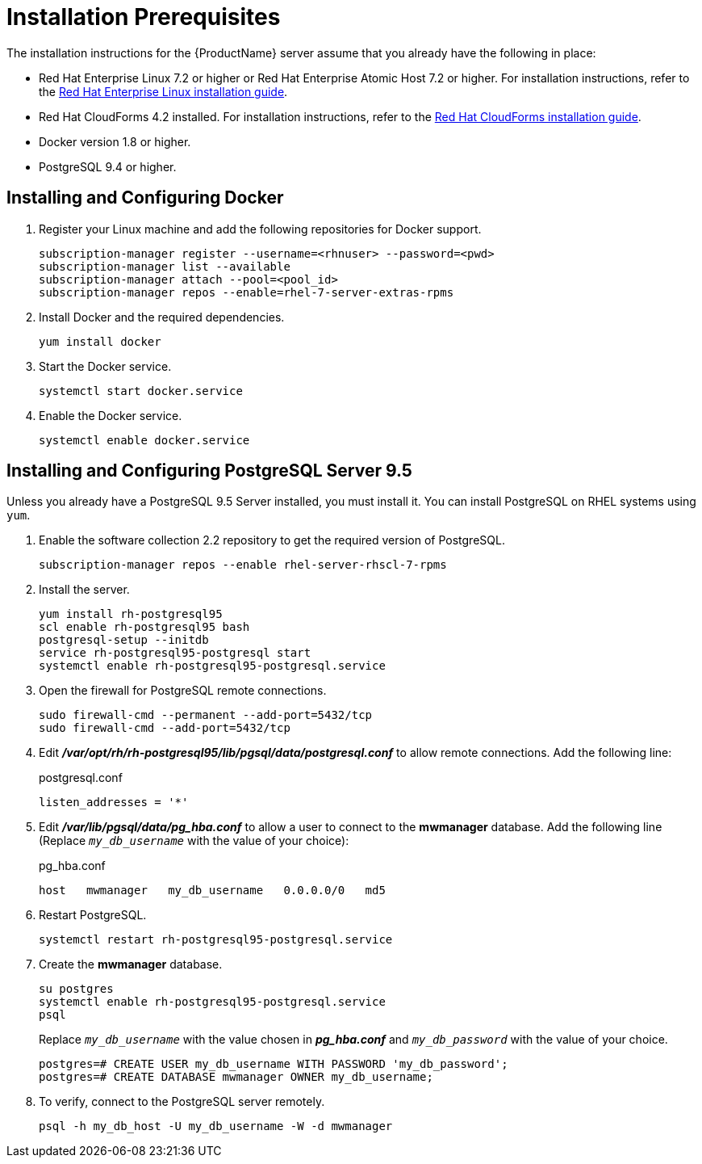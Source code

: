 [[installation_prerequisites]]
= Installation Prerequisites

////
What you need before you can install.  Permissions, other components that must
be installed first, etc.
////
The installation instructions for the {ProductName} server assume that you already have the following in place:

* Red Hat Enterprise Linux 7.2 or higher or Red Hat Enterprise Atomic Host 7.2 or higher. For installation instructions, refer to the
link:https://access.redhat.com/documentation/en/red-hat-enterprise-linux/[Red Hat Enterprise Linux installation guide].
* Red Hat CloudForms 4.2 installed.  For installation instructions,  refer to the
link:https://access.redhat.com/documentation/en/red-hat-cloudforms/[Red Hat CloudForms installation guide].
* Docker version 1.8 or higher.
* PostgreSQL 9.4 or higher.


[[docker_configuration]]
== Installing and Configuring Docker

. Register your Linux machine and add the following repositories for Docker support.
+
[source, bash]
----
subscription-manager register --username=<rhnuser> --password=<pwd>
subscription-manager list --available
subscription-manager attach --pool=<pool_id>
subscription-manager repos --enable=rhel-7-server-extras-rpms
----
+
. Install Docker and the required dependencies.
+
[source, bash]
----
yum install docker
----
+
. Start the Docker service.
+
[source, bash]
----
systemctl start docker.service
----
+
. Enable the Docker service.
+
[source, bash]
----
systemctl enable docker.service
----

== Installing and Configuring PostgreSQL Server 9.5
////
Would like to include a short overview of why we need PostgreSQL, that is, what we're using it for vs. Cassandra.
////
Unless you already have a PostgreSQL 9.5 Server installed, you must install it.  You can install PostgreSQL on RHEL systems using `yum`.

. Enable the software collection 2.2 repository to get the required version of PostgreSQL.
+
[source, bash]
----
subscription-manager repos --enable rhel-server-rhscl-7-rpms
----
+
. Install the server.
+
[source, bash]
----
yum install rh-postgresql95
scl enable rh-postgresql95 bash
postgresql-setup --initdb
service rh-postgresql95-postgresql start
systemctl enable rh-postgresql95-postgresql.service
----
+
. Open the firewall for PostgreSQL remote connections.
+
----
sudo firewall-cmd --permanent --add-port=5432/tcp
sudo firewall-cmd --add-port=5432/tcp
----
+
. Edit *_/var/opt/rh/rh-postgresql95/lib/pgsql/data/postgresql.conf_* to allow remote connections.  Add the following line:
+
.postgresql.conf
----
listen_addresses = '*'
----
+
. Edit *_/var/lib/pgsql/data/pg_hba.conf_* to allow a user to connect to the *mwmanager* database.  Add the following line (Replace `_my_db_username_` with the value of your choice):
+
.pg_hba.conf
----
host   mwmanager   my_db_username   0.0.0.0/0   md5
----
+
. Restart PostgreSQL.
+
[source, bash]
----
systemctl restart rh-postgresql95-postgresql.service
----
+
. Create the *mwmanager* database.
+
----
su postgres
systemctl enable rh-postgresql95-postgresql.service
psql
----
+
Replace `_my_db_username_` with the value chosen in *_pg_hba.conf_* and `_my_db_password_` with the value of your choice.
+
----
postgres=# CREATE USER my_db_username WITH PASSWORD 'my_db_password';
postgres=# CREATE DATABASE mwmanager OWNER my_db_username;
----
+
. To verify, connect to the PostgreSQL server remotely.
+
----
psql -h my_db_host -U my_db_username -W -d mwmanager
----

